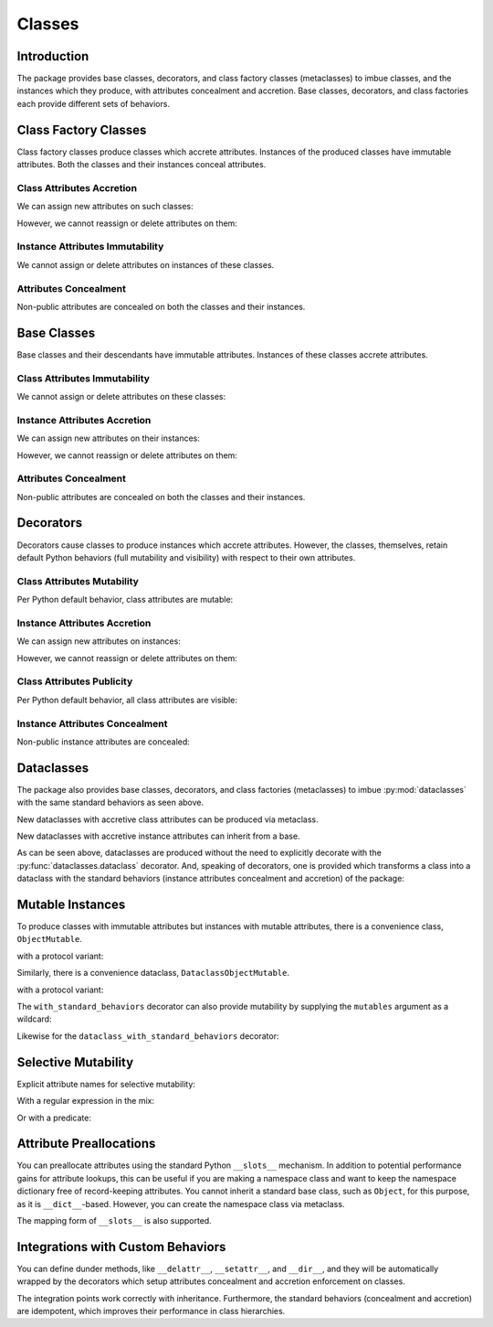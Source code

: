 .. vim: set fileencoding=utf-8:
.. -*- coding: utf-8 -*-
.. +--------------------------------------------------------------------------+
   |                                                                          |
   | Licensed under the Apache License, Version 2.0 (the "License");          |
   | you may not use this file except in compliance with the License.         |
   | You may obtain a copy of the License at                                  |
   |                                                                          |
   |     http://www.apache.org/licenses/LICENSE-2.0                           |
   |                                                                          |
   | Unless required by applicable law or agreed to in writing, software      |
   | distributed under the License is distributed on an "AS IS" BASIS,        |
   | WITHOUT WARRANTIES OR CONDITIONS OF ANY KIND, either express or implied. |
   | See the License for the specific language governing permissions and      |
   | limitations under the License.                                           |
   |                                                                          |
   +--------------------------------------------------------------------------+


*******************************************************************************
Classes
*******************************************************************************


Introduction
===============================================================================

The package provides base classes, decorators, and class factory classes
(metaclasses) to imbue classes, and the instances which they produce, with
attributes concealment and accretion. Base classes, decorators, and class
factories each provide different sets of behaviors.

.. doctest:: Classes

    >>> import typing
    >>> import accretive

Class Factory Classes
===============================================================================

Class factory classes produce classes which accrete attributes. Instances of
the produced classes have immutable attributes. Both the classes and their
instances conceal attributes.

.. doctest:: Classes

    >>> class Point2d( metaclass = accretive.Class ):
    ...     def __init__( self, x: float, y: float ) -> None:
    ...         self.x = x
    ...         self.y = y
    ...
    >>> point = Point2d( 5, 12 )

Class Attributes Accretion
-------------------------------------------------------------------------------

We can assign new attributes on such classes:

.. doctest:: Classes

    >>> Point2d.foo = 42

However, we cannot reassign or delete attributes on them:

.. doctest:: Classes

    >>> Point2d.foo = 216
    Traceback (most recent call last):
    ...
    accretive.exceptions.AttributeImmutability: Could not assign or delete attribute 'foo' on class ...
    >>> del Point2d.foo
    Traceback (most recent call last):
    ...
    accretive.exceptions.AttributeImmutability: Could not assign or delete attribute 'foo' on class ...
    >>> del Point2d.__init__
    Traceback (most recent call last):
    ...
    accretive.exceptions.AttributeImmutability: Could not assign or delete attribute '__init__' on class ...

Instance Attributes Immutability
-------------------------------------------------------------------------------

We cannot assign or delete attributes on instances of these classes.

.. doctest:: Classes

    >>> point.x = 42
    Traceback (most recent call last):
    ...
    accretive.exceptions.AttributeImmutability: Could not assign or delete attribute 'x' on instance of class ...
    >>> del point.x
    Traceback (most recent call last):
    ...
    accretive.exceptions.AttributeImmutability: Could not assign or delete attribute 'x' on instance of class ...

Attributes Concealment
-------------------------------------------------------------------------------

Non-public attributes are concealed on both the classes and their instances.

.. doctest:: Classes

    >>> dir( Point2d )
    ['foo']
    >>> dir( point )
    ['foo', 'x', 'y']


Base Classes
===============================================================================

Base classes and their descendants have immutable attributes. Instances of
these classes accrete attributes.

.. doctest:: Classes

    >>> class Point2d( accretive.Object ):
    ...     def __init__( self, x: float, y: float ) -> None:
    ...         self.x = x
    ...         self.y = y
    ...
    >>> point = Point2d( 3, 4 )

Class Attributes Immutability
-------------------------------------------------------------------------------

We cannot assign or delete attributes on these classes:

.. doctest:: Classes

    >>> Point2d.foo = 42
    Traceback (most recent call last):
    ...
    accretive.exceptions.AttributeImmutability: Could not assign or delete attribute 'foo' on class ...
    >>> del Point2d.foo
    Traceback (most recent call last):
    ...
    accretive.exceptions.AttributeImmutability: Could not assign or delete attribute 'foo' on class ...
    >>> del Point2d.__init__
    Traceback (most recent call last):
    ...
    accretive.exceptions.AttributeImmutability: Could not assign or delete attribute '__init__' on class ...

Instance Attributes Accretion
-------------------------------------------------------------------------------

We can assign new attributes on their instances:

.. doctest:: Classes

    >>> point.foo = 42

However, we cannot reassign or delete attributes on them:

.. doctest:: Classes

    >>> point.foo = 216
    Traceback (most recent call last):
    ...
    accretive.exceptions.AttributeImmutability: Could not assign or delete attribute 'foo' on instance of class ...
    >>> point.x = 3
    Traceback (most recent call last):
    ...
    accretive.exceptions.AttributeImmutability: Could not assign or delete attribute 'x' on instance of class ...
    >>> del point.x
    Traceback (most recent call last):
    ...
    accretive.exceptions.AttributeImmutability: Could not assign or delete attribute 'x' on instance of class ...

Attributes Concealment
-------------------------------------------------------------------------------

Non-public attributes are concealed on both the classes and their instances.

.. doctest:: Classes

    >>> dir( Point2d )
    []
    >>> dir( point )
    ['foo', 'x', 'y']


Decorators
===============================================================================

Decorators cause classes to produce instances which accrete attributes.
However, the classes, themselves, retain default Python behaviors (full
mutability and visibility) with respect to their own attributes.

.. doctest:: Classes

    >>> @accretive.with_standard_behaviors
    ... class Point2d:
    ...     def __init__( self, x: float, y: float ) -> None:
    ...         self.x = x
    ...         self.y = y
    ...
    >>> point = Point2d( 8, 15 )
    >>> type( Point2d )
    <class 'type'>

Class Attributes Mutability
-------------------------------------------------------------------------------

Per Python default behavior, class attributes are mutable:

.. doctest:: Classes

    >>> del Point2d.__init__

Instance Attributes Accretion
-------------------------------------------------------------------------------

We can assign new attributes on instances:

.. doctest:: Classes

    >>> point.foo = 42

However, we cannot reassign or delete attributes on them:

.. doctest:: Classes

    >>> point.foo = 216
    Traceback (most recent call last):
    ...
    accretive.exceptions.AttributeImmutability: Could not assign or delete attribute 'foo' on instance of class ...
    >>> point.x = 5
    Traceback (most recent call last):
    ...
    accretive.exceptions.AttributeImmutability: Could not assign or delete attribute 'x' on instance of class ...
    >>> del point.x
    Traceback (most recent call last):
    ...
    accretive.exceptions.AttributeImmutability: Could not assign or delete attribute 'x' on instance of class ...

Class Attributes Publicity
-------------------------------------------------------------------------------

Per Python default behavior, all class attributes are visible:

.. doctest:: Classes

    >>> '__init__' in dir( Point2d )
    True

Instance Attributes Concealment
-------------------------------------------------------------------------------

Non-public instance attributes are concealed:

.. doctest:: Classes

    >>> dir( point )
    ['foo', 'x', 'y']


Dataclasses
===============================================================================

The package also provides base classes, decorators, and class factories
(metaclasses) to imbue :py:mod:`dataclasses` with the same standard behaviors
as seen above.

.. doctest:: Classes

    >>> import accretive
    >>> import dataclasses

New dataclasses with accretive class attributes can be produced via metaclass.

.. doctest:: Classes

    >>> class Point2d( metaclass = accretive.Dataclass ):
    ...     x: float
    ...     y: float
    ...
    >>> point = Point2d( x = 5, y = 12 )
    >>> dataclasses.is_dataclass( Point2d )
    True

New dataclasses with accretive instance attributes can inherit from a base.

.. doctest:: Classes

    >>> class Point2d( accretive.DataclassObject ):
    ...     x: float
    ...     y: float
    ...
    >>> point = Point2d( x = 3, y = 4 )
    >>> dataclasses.is_dataclass( Point2d )
    True

As can be seen above, dataclasses are produced without the need to explicitly
decorate with the :py:func:`dataclasses.dataclass` decorator. And, speaking of
decorators, one is provided which transforms a class into a dataclass with the
standard behaviors (instance attributes concealment and accretion) of the
package:

.. doctest:: Classes

    >>> @accretive.dataclass_with_standard_behaviors
    ... class Point2d:
    ...     x: float
    ...     y: float
    ...
    >>> point = Point2d( x = 8, y = 15 )
    >>> dataclasses.is_dataclass( Point2d )
    True
    >>> type( Point2d )
    <class 'type'>


Mutable Instances
===============================================================================

To produce classes with immutable attributes but instances with mutable
attributes, there is a convenience class, ``ObjectMutable``.

.. doctest:: Classes

    >>> class Point2d( accretive.ObjectMutable ):
    ...     def __init__( self, x: float, y: float ) -> None:
    ...         self.x = x
    ...         self.y = y
    ...
    >>> point = Point2d( 7, 24 )
    >>> point.x, point.y = 20, 21
    >>> point.x, point.y
    (20, 21)

with a protocol variant:

.. doctest:: Classes

    >>> class Point2d( accretive.ProtocolMutable, typing.Protocol ):
    ...     def __init__( self, x: float, y: float ) -> None:
    ...         self.x = x
    ...         self.y = y

Similarly, there is a convenience dataclass, ``DataclassObjectMutable``.

.. doctest:: Classes

    >>> class Point2d( accretive.DataclassObjectMutable ):
    ...     x: float
    ...     y: float
    ...
    >>> dataclasses.is_dataclass( Point2d )
    True
    >>> point = Point2d( x = 7, y = 24 )
    >>> point.x, point.y = 20, 21
    >>> point.x, point.y
    (20, 21)

with a protocol variant:

.. doctest:: Classes

    >>> class Point2d( accretive.DataclassProtocolMutable, typing.Protocol ):
    ...     x: float
    ...     y: float
    ...
    >>> dataclasses.is_dataclass( Point2d )
    True

The ``with_standard_behaviors`` decorator can also provide mutability by
supplying the ``mutables`` argument as a wildcard:

.. doctest:: Classes

    >>> @accretive.with_standard_behaviors( mutables = '*' )
    ... class Point2d:
    ...     def __init__( self, x: float, y: float ) -> None:
    ...         self.x = x
    ...         self.y = y
    ...
    >>> point = Point2d( 7, 24 )
    >>> point.x, point.y = 20, 21
    >>> point.x, point.y
    (20, 21)

Likewise for the ``dataclass_with_standard_behaviors`` decorator:

.. doctest:: Classes

    >>> @accretive.dataclass_with_standard_behaviors( mutables = '*' )
    ... class Point2d:
    ...     x: float
    ...     y: float
    ...
    >>> point = Point2d( x = 7, y = 24 )
    >>> point.x, point.y = 20, 21
    >>> point.x, point.y
    (20, 21)


Selective Mutability
===============================================================================

Explicit attribute names for selective mutability:

.. doctest:: Classes

    >>> @accretive.dataclass_with_standard_behaviors( mutables = ( 'x', 'y' ) )
    ... class Point2d:
    ...     x: float
    ...     y: float
    ...
    >>> point = Point2d( x = 8, y = 15 )
    >>> point.x, point.y = 7, 24
    >>> point.x, point.y
    (7, 24)
    >>> del point.x
    >>> point.__slots__ = ( )
    Traceback (most recent call last):
    ...
    accretive.exceptions.AttributeImmutability: Could not assign or delete attribute '__slots__' on instance of class ...

With a regular expression in the mix:

.. doctest:: Classes

    >>> import re
    >>> regex = re.compile( r'''cache_.*''' )
    >>> @accretive.dataclass_with_standard_behaviors( mutables = ( 'x', 'y', regex ) )
    ... class Point2d:
    ...     x: float
    ...     y: float
    ...     cache_area: float = dataclasses.field( init = False )
    ...     cache_hypotenuse: float = dataclasses.field( init = False )
    ...
    >>> point = Point2d( x = 7, y = 24 )
    >>> point.x, point.y = 20, 21
    >>> point.x, point.y
    (20, 21)
    >>> point.cache_hypotenuse = 28 # initial accretion
    >>> point.cache_hypotenuse = 29 # correction on mutable
    >>> del point.cache_hypotenuse
    >>> point.__slots__ = ( )
    Traceback (most recent call last):
    ...
    accretive.exceptions.AttributeImmutability: Could not assign or delete attribute '__slots__' on instance of class ...
    >>> del point.__annotations__
    Traceback (most recent call last):
    ...
    accretive.exceptions.AttributeImmutability: Could not assign or delete attribute '__annotations__' on instance of class ...

Or with a predicate:

.. doctest:: Classes

    >>> def predicate( name: str ) -> bool:
    ...     return not name.startswith( '_' ) or name.startswith( 'cache_' )
    ...
    >>> @accretive.dataclass_with_standard_behaviors( mutables = ( predicate, ) )
    ... class Point2d:
    ...     x: float
    ...     y: float
    ...     cache_area: float = dataclasses.field( init = False )
    ...     cache_hypotenuse: float = dataclasses.field( init = False )
    ...
    >>> point = Point2d( x = 20, y = 21 )
    >>> point.x, point.y = 12, 35
    >>> point.x, point.y
    (12, 35)
    >>> point.cache_hypotenuse = 37
    >>> del point.cache_hypotenuse
    >>> point.__slots__ = ( )
    Traceback (most recent call last):
    ...
    accretive.exceptions.AttributeImmutability: Could not assign or delete attribute '__slots__' on instance of class ...
    >>> del point.__annotations__
    Traceback (most recent call last):
    ...
    accretive.exceptions.AttributeImmutability: Could not assign or delete attribute '__annotations__' on instance of class ...


Attribute Preallocations
===============================================================================

You can preallocate attributes using the standard Python ``__slots__``
mechanism. In addition to potential performance gains for attribute lookups,
this can be useful if you are making a namespace class and want to keep the
namespace dictionary free of record-keeping attributes. You cannot inherit a
standard base class, such as ``Object``, for this purpose, as it is
``__dict__``-based. However, you can create the namespace class via metaclass.

.. doctest:: Classes

    >>> class Namespace( metaclass = accretive.Class ):
    ...     __slots__ = ( '__dict__', )
    ...     def __init__( self, **arguments: float ) -> None:
    ...         self.__dict__.update( arguments )
    ...
    >>> ns = Namespace( x = 20, y = 21 )
    >>> ns.__slots__
    ('__dict__', '_accretive_instance_behaviors_')
    >>> 'x' in ns.__dict__
    True
    >>> '_accretive_instance_behaviors_' in ns.__dict__
    False
    >>> ns.x, ns.y
    (20, 21)

The mapping form of ``__slots__`` is also supported.

.. doctest:: Classes

    >>> class Namespace( metaclass = accretive.Class ):
    ...     __slots__ = { '__dict__': 'Namespace attributes.' }
    ...     def __init__( self, **arguments: float ):
    ...         self.__dict__.update( arguments )
    ...
    >>> ns = Namespace( x = 20, y = 21 )
    >>> ns.__slots__[ '__dict__' ]
    'Namespace attributes.'


Integrations with Custom Behaviors
===============================================================================

You can define dunder methods, like ``__delattr__``, ``__setattr__``, and
``__dir__``, and they will be automatically wrapped by the decorators which
setup attributes concealment and accretion enforcement on classes.

.. doctest:: Classes

    >>> class Point2d( accretive.ObjectMutable ):
    ...     def __init__( self, x: float, y: float ) -> None:
    ...         super( ).__init__( )
    ...         self.x = x
    ...         self.y = y
    ...     def __delattr__( self, name: str ) -> None:
    ...         if not name.startswith( '_' ): print( name )
    ...         super( ).__delattr__( name )
    ...     def __setattr__( self, name: str, value ) -> None:
    ...         if not name.startswith( '_' ): print( f"{name} = {value!r}" )
    ...         super( ).__setattr__( name, value )
    ...     def __dir__( self ):
    ...         print( 'called dir' )
    ...         return super( ).__dir__( )
    ...
    >>> point = Point2d( 3, 4 )
    x = 3
    y = 4
    >>> point.x, point.y = 5, 12
    x = 5
    y = 12
    >>> del point.y
    y
    >>> 'x' in dir( point )
    called dir
    True

The integration points work correctly with inheritance. Furthermore, the
standard behaviors (concealment and accretion) are idempotent, which
improves their performance in class hierarchies.

.. doctest:: Classes

    >>> class Point3d( Point2d ):
    ...     def __init__( self, x: float, y: float, z: float ) -> None:
    ...         super( ).__init__( x, y )
    ...         self.z = z
    ...     def __delattr__( self, name: str ) -> None:
    ...         if name == 'z': print( 'Z!' )
    ...         super( ).__delattr__( name )
    ...     def __setattr__( self, name: str, value ) -> None:
    ...         if name == 'z': print( 'Z!' )
    ...         super( ).__setattr__( name, value )
    ...     def __dir__( self ):
    ...         print( 'called dir in 3D' )
    ...         return super( ).__dir__( )
    ...
    >>> point3 = Point3d( 5, 12, 17 )
    x = 5
    y = 12
    Z!
    z = 17
    >>> point3.z = 60
    Z!
    z = 60
    >>> del point3.z
    Z!
    z
    >>> 'z' not in dir( point3 )
    called dir in 3D
    called dir
    True
